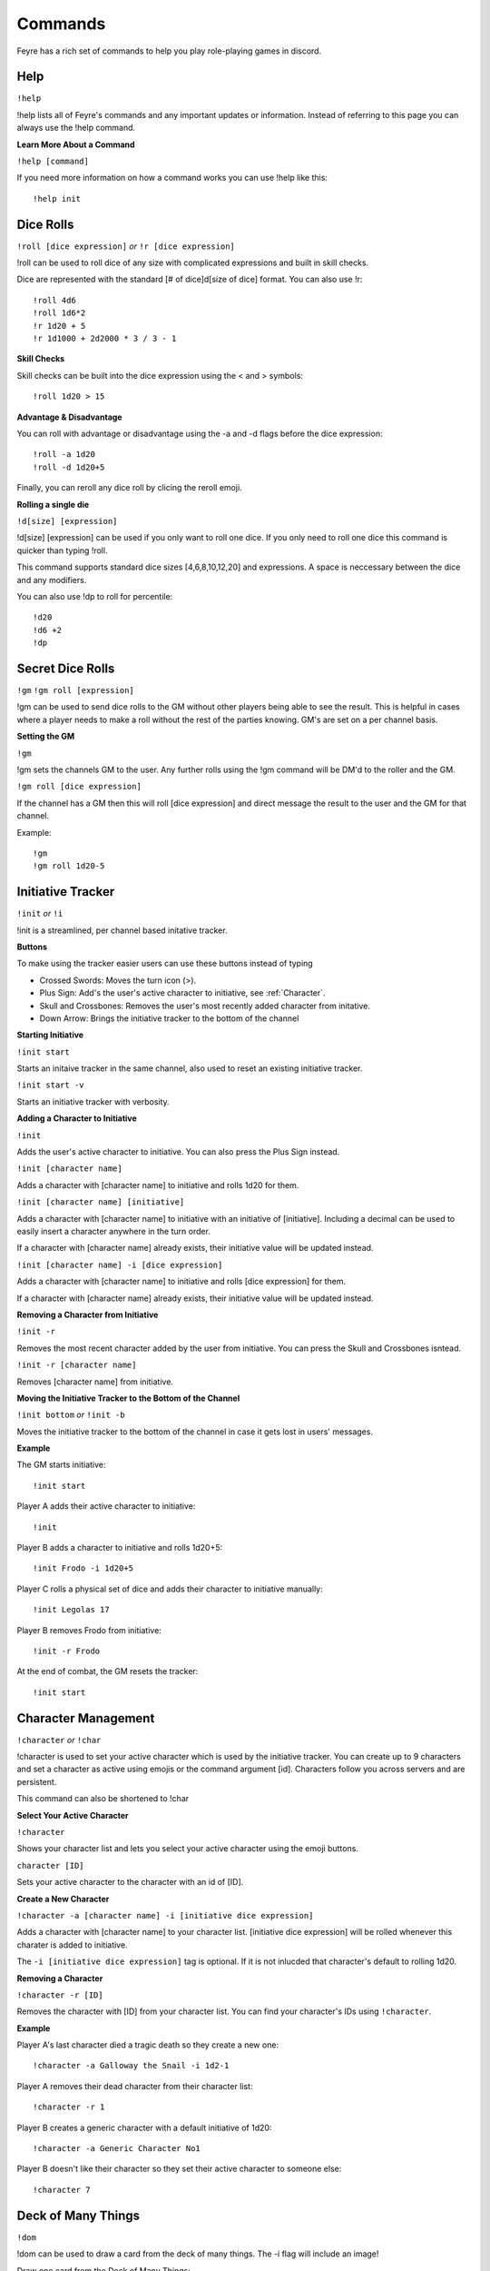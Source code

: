 .. _Commands:

########
Commands
########

Feyre has a rich set of commands to help you play role-playing games in discord.

.. _Help:

Help
====

``!help``

!help lists all of Feyre's commands and any important updates or information. Instead of referring to this page you can always use the !help command.

**Learn More About a Command**

``!help [command]``

If you need more information on how a command works you can use !help like this::

    !help init

.. _Dice-Rolling:

Dice Rolls
==========

``!roll [dice expression]`` *or* ``!r [dice expression]``

!roll can be used to roll dice of any size with complicated expressions and built in skill checks.

Dice are represented with the standard [# of dice]d[size of dice] format. You can also use !r::

    !roll 4d6
    !roll 1d6*2
    !r 1d20 + 5
    !r 1d1000 + 2d2000 * 3 / 3 - 1

**Skill Checks**

Skill checks can be built into the dice expression using the < and > symbols::

    !roll 1d20 > 15

**Advantage & Disadvantage**

You can roll with advantage or disadvantage using the -a and -d flags before the dice expression::

    !roll -a 1d20
    !roll -d 1d20+5

Finally, you can reroll any dice roll by clicing the reroll emoji.

**Rolling a single die**

``!d[size] [expression]``

!d[size] [expression] can be used if you only want to roll one dice. If you only need to roll one dice this command is quicker than typing !roll.

This command supports standard dice sizes [4,6,8,10,12,20] and expressions. A space is neccessary between the dice and any modifiers.

You can also use !dp to roll for percentile::

    !d20
    !d6 +2
    !dp

.. _GM-Rolling:

Secret Dice Rolls
=================

``!gm``
``!gm roll [expression]``

!gm can be used to send dice rolls to the GM without other players being able to see the result. This is helpful in cases where a player needs to make a roll without the rest of the parties knowing.
GM's are set on a per channel basis.

**Setting the GM**

``!gm``

!gm sets the channels GM to the user. Any further rolls using the !gm command will be DM'd to the roller and the GM.

``!gm roll [dice expression]``

If the channel has a GM then this will roll [dice expression] and direct message the result to the user and the GM for that channel.

Example::

    !gm
    !gm roll 1d20-5




.. _Initiative-Tracker:

Initiative Tracker
==================

``!init`` *or* ``!i``


!init is a streamlined, per channel based initative tracker.

**Buttons**

To make using the tracker easier users can use these buttons instead of typing

* Crossed Swords: Moves the turn icon (>).
* Plus Sign: Add's the user's active character to initiative, see :ref:`Character`.
* Skull and Crossbones: Removes the user's most recently added character from initative. 
* Down Arrow: Brings the initiative tracker to the bottom of the channel

**Starting Initiative**

``!init start``

Starts an initaive tracker in the same channel, also used to reset an existing initiative tracker.

``!init start -v``

Starts an initiative tracker with verbosity.

**Adding a Character to Initiative**

``!init``

Adds the user's active character to initiative. You can also press the Plus Sign instead.

``!init [character name]``

Adds a character with [character name] to initiative and rolls 1d20 for them.

``!init [character name] [initiative]``

Adds a character with [character name] to initiative with an initiative of [initiative]. Including a decimal can be used to easily insert a character anywhere in the turn order.

If a character with [character name] already exists, their initiative value will be updated instead.

``!init [character name] -i [dice expression]``

Adds a character with [character name] to initiative and rolls [dice expression] for them.

If a character with [character name] already exists, their initiative value will be updated instead.

**Removing a Character from Initiative**

``!init -r``

Removes the most recent character added by the user from initiative. You can press the Skull and Crossbones isntead.

``!init -r [character name]``

Removes [character name] from initiative.

**Moving the Initiative Tracker to the Bottom of the Channel**

``!init bottom`` *or* ``!init -b``

Moves the initiative tracker to the bottom of the channel in case it gets lost in users' messages.

**Example**

The GM starts initiative::

    !init start

Player A adds their active character to initiative::

    !init

Player B adds a character to initiative and rolls 1d20+5::

    !init Frodo -i 1d20+5

Player C rolls a physical set of dice and adds their character to initiative manually::

    !init Legolas 17

Player B removes Frodo from initiative::

    !init -r Frodo

At the end of combat, the GM resets the tracker::

    !init start

.. _Character:

Character Management
====================

``!character`` *or* ``!char``

!character is used to set your active character which is used by the initiative tracker. You can create up to 9 characters and set a character as active using emojis or the command argument [id]. Characters follow you across servers and are persistent.


This command can also be shortened to !char

**Select Your Active Character**

``!character``

Shows your character list and lets you select your active character using the emoji buttons.

``character [ID]``

Sets your active character to the character with an id of [ID].

**Create a New Character**

``!character -a [character name] -i [initiative dice expression]``

Adds a character with [character name] to your character list. [initiative dice expression] will be rolled whenever this charater is added to initiative.

The ``-i [initiative dice expression]`` tag is optional. If it is not inlucded that character's default to rolling 1d20.

**Removing a Character**

``!character -r [ID]``

Removes the character with [ID] from your character list. You can find your character's IDs using ``!character``.

**Example**

Player A's last character died a tragic death so they create a new one::

    !character -a Galloway the Snail -i 1d2-1

Player A removes their dead character from their character list::

    !character -r 1

Player B creates a generic character with a default initiative of 1d20::

    !character -a Generic Character No1 

Player B doesn't like their character so they set their active character to someone else::

    !character 7

.. _DOM:

Deck of Many Things
===================

``!dom``

!dom can be used to draw a card from the deck of many things. The -i flag will include an image!

Draw one card from the Deck of Many Things::

    !dom

Draw one card from the Deck of Many Things and include an image of the card::

    !dom -i


.. _Currency:

Currency Conversion
===================

``!currency`` *or* ``!convert`` *or* ``!cur``

!currency can be used to convert any denomination of platinum, gold, electrum, silver, and copper to gold, silver and copper.
It can also be used to evenly divide an amount of currency between any number of players by including a /x at the end where x is the number of players.

* pp = Platinum
* gp = Gold
* ep = Electrum
* sp = Silver
* cp = Copper

When providing the amounts there is no need to worry about capitlization or spacing.

**Convert Currency to GP, SP, CP**

``!currency [amount][abbreviation]``

For example, convert 177 ep, 112 sp, 43 cp to gp, sp, cp::

    !currency 117ep112sp43cp

**Divide Currency Amongst Players**

``!currency [amount][abbreviation] / [number of players]``

For example, divide 111 gp, 37 sp, 4 cp amongst 4 players::

    !currency 111gp37sp4cp/4


.. _Bank:

Bank
====

``!bank``

You can use Feyre to manage all of your character's wallets. Your bank is tied to your Discord ID and can be accessed from any server/channel or by direct messaging Feyre.

Interacting with your bank requires the use of argument flags (-a, -r, -d, -w). If you have any suggestions on how this experience can be streamlined please use the !request command and let me know!

[currency values] have the same format as the :ref:`Currency` command. For example you can represent 10 platinum, 9 gold, 8 electrum, 7 silver, and 6 copper like this: 10pp9gp8ep7sp6cp

*This feature will eventually be combined with* :ref:`Character`.

**See Your Characters**

``!bank``

Shows all of your characters and their unique IDs. The character's id (a unique number representing that character) can be used instead of [character name].

**Add a Character**

``!bank -a [character name]``

Adds a new character to your bank with [character name]. This character will also be assigned a unique ID which can be used to access its account.

**Remove a Character**

``!bank -r [character name]`` *or* ``!bank -r [character id]``

Deletes the account associated with [character name] or [character id]

**Make a Deposit**

``!bank -d [character name] [currency values]``

Deposits the specified [currency values] into the account associated with [character name] or [character id]

**Make a Withdrawal**

``!bank -w [character name] [currency values]``

Withdraws the specified [currency values] into the account associated with [character name] or [character id]

**Example**

Add a character with the name Bilbo to your bank::

    !bank -a Bilbo

Deposit (-d) 10 silver and 5 copper into Bilbo's account::

    !bank -d Bilbo 10sp5cp

See all of your characters and their unique IDs::

    !bank

Withdraw 3 copper from Bilbo's account. In this example Bilbo has been assigned the unique ID 1 because he is the first character associated with the example user::

    !bank -w 1 3cp

Delete Bilbo's bank account::

    !bank -r Bilbo





.. _Feat-Lookup:

Feat Lookup
===========

``!feat [feat name]``

!feat can be used to lookup feats from the Player's Handbook::

    !feat Keen Mind

``!randfeat``

Gives a random feat

.. _Condition-Lookup:

Condition Lookup
================

``!condition``

!condition lists all of the conditions from the Player's Handbook::

    !condition 

``!condition [condition name]``

!condition [condition name] gives more information on the specified condition::

    !condition prone

.. _Weapon-Lookup:

Weapon Lookup
=============

``!weapon [weapon name]`` *or* ``!w [weapon name]``

!weapon is used to look up the stats on a weapon::

    !w Longsword

.. _Item-Lookup:

Item Lookup
===========

``!item [item name]``

!item is used to lookup items from the Dungeon Master's Guide::

    !item Portable Hole


.. _Monster-Lookup:

Monster Lookup
==============

``!mm [monster name]``

!mm is used to lookup monsters from the Monster Manual::

    !mm Young Black Dragon

``!randmonster``

Gives a random monster.

.. _Spell-Lookup:

Spell Lookup
============

``!spell [spell name]``

!spell is used to lookup spells from the Player's Handbook::

    !spell Firebolt

.. _Class-Lookup:

Class Lookup
============

``!c [class name]``

!c is used to look up all of the features of a class. This can be a lot of text::

    !c wizard

Why is the command !c and not !class? Thats because class is a python keyword.

.. _Ability-Lookup:

Ability Lookup
==============

``!ability [ability name]``

!ability can be used to lookup class abilities such as Barbarian's Danger Sense. All abilities from the PHB are supported. If you think an ability is missing or incorrect please report it with the !request command.

Some classes have abilities with the same names. To specify which class you are interested in include the name of the class.

Example::

    !ability Danger Sense
    !ability spellcasting wizard

.. _Stats:

Usage Statistics
================

`!stats`

Shows command usage statistics the most popular commands. Feyre keeps track of the number of times each command has been used and the total user count.

`!stats all`

Shows command usage statistics for all commands.

.. _Request:

Request New Features & Bug Reports
==================================

``!request [feature or bug]``

Please help improve the bot by request features you would find useful! This is also used to report bugs

For example, a user recently requested ability lookup because they found it cumbersome to use the !c command::

    !request Ability lookup for class abilities

.. _New

New
===

``!new``

!new shows any new features, bug fixes, etc...

.. _Set-Prefix

Set Feyre's Prefix
==================

``!admin``

!admin is for server administrators. Currently the only command available to adminstrators is !set_prefix.

**Set Prefix**

``!set_prefix [prefix]``

Sets the server wide prefix to [prefix]. Prefix must be ?, !, ~, `, #, $, %, ^, &, *, ,, ., ;, :, <, or >::

    !set_prefix ?

*NOTE: If you forget the prefix you will no longer be able to summon Feyre! (For now)*

.. _Vote

Vote for Feyre
==============

``!vote``

top.gg ranks discord bots based on the number of votes that they have. Please vote for Feyre using !vote. Thanks!